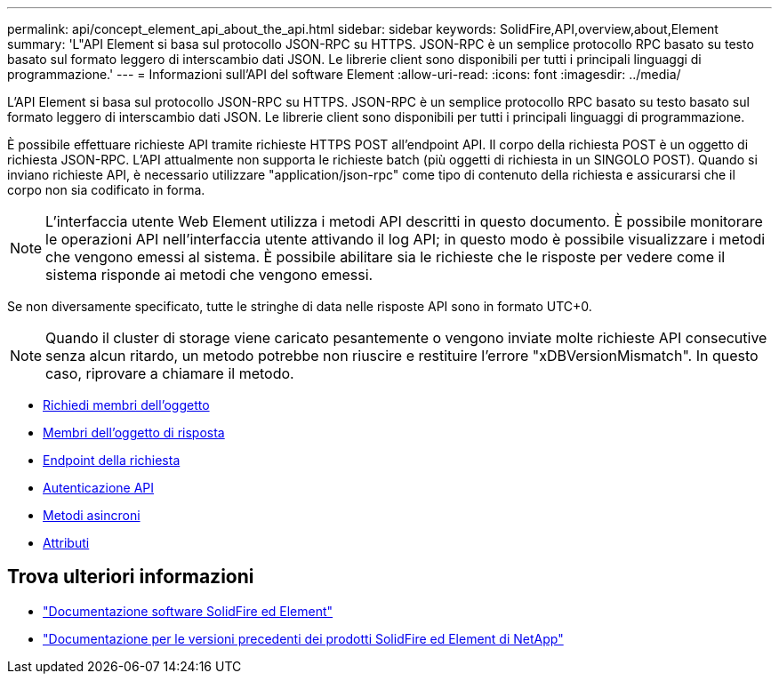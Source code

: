 ---
permalink: api/concept_element_api_about_the_api.html 
sidebar: sidebar 
keywords: SolidFire,API,overview,about,Element 
summary: 'L"API Element si basa sul protocollo JSON-RPC su HTTPS. JSON-RPC è un semplice protocollo RPC basato su testo basato sul formato leggero di interscambio dati JSON. Le librerie client sono disponibili per tutti i principali linguaggi di programmazione.' 
---
= Informazioni sull'API del software Element
:allow-uri-read: 
:icons: font
:imagesdir: ../media/


[role="lead"]
L'API Element si basa sul protocollo JSON-RPC su HTTPS. JSON-RPC è un semplice protocollo RPC basato su testo basato sul formato leggero di interscambio dati JSON. Le librerie client sono disponibili per tutti i principali linguaggi di programmazione.

È possibile effettuare richieste API tramite richieste HTTPS POST all'endpoint API. Il corpo della richiesta POST è un oggetto di richiesta JSON-RPC. L'API attualmente non supporta le richieste batch (più oggetti di richiesta in un SINGOLO POST). Quando si inviano richieste API, è necessario utilizzare "application/json-rpc" come tipo di contenuto della richiesta e assicurarsi che il corpo non sia codificato in forma.


NOTE: L'interfaccia utente Web Element utilizza i metodi API descritti in questo documento. È possibile monitorare le operazioni API nell'interfaccia utente attivando il log API; in questo modo è possibile visualizzare i metodi che vengono emessi al sistema. È possibile abilitare sia le richieste che le risposte per vedere come il sistema risponde ai metodi che vengono emessi.

Se non diversamente specificato, tutte le stringhe di data nelle risposte API sono in formato UTC+0.


NOTE: Quando il cluster di storage viene caricato pesantemente o vengono inviate molte richieste API consecutive senza alcun ritardo, un metodo potrebbe non riuscire e restituire l'errore "xDBVersionMismatch". In questo caso, riprovare a chiamare il metodo.

* xref:reference_element_api_request_object_members.adoc[Richiedi membri dell'oggetto]
* xref:reference_element_api_response_object_members.adoc[Membri dell'oggetto di risposta]
* xref:concept_element_api_request_endpoints.adoc[Endpoint della richiesta]
* xref:concept_element_api_authentication.adoc[Autenticazione API]
* xref:concept_element_api_asynchronous_methods.adoc[Metodi asincroni]
* xref:reference_element_api_attributes.adoc[Attributi]




== Trova ulteriori informazioni

* https://docs.netapp.com/us-en/element-software/index.html["Documentazione software SolidFire ed Element"]
* https://docs.netapp.com/sfe-122/topic/com.netapp.ndc.sfe-vers/GUID-B1944B0E-B335-4E0B-B9F1-E960BF32AE56.html["Documentazione per le versioni precedenti dei prodotti SolidFire ed Element di NetApp"^]

